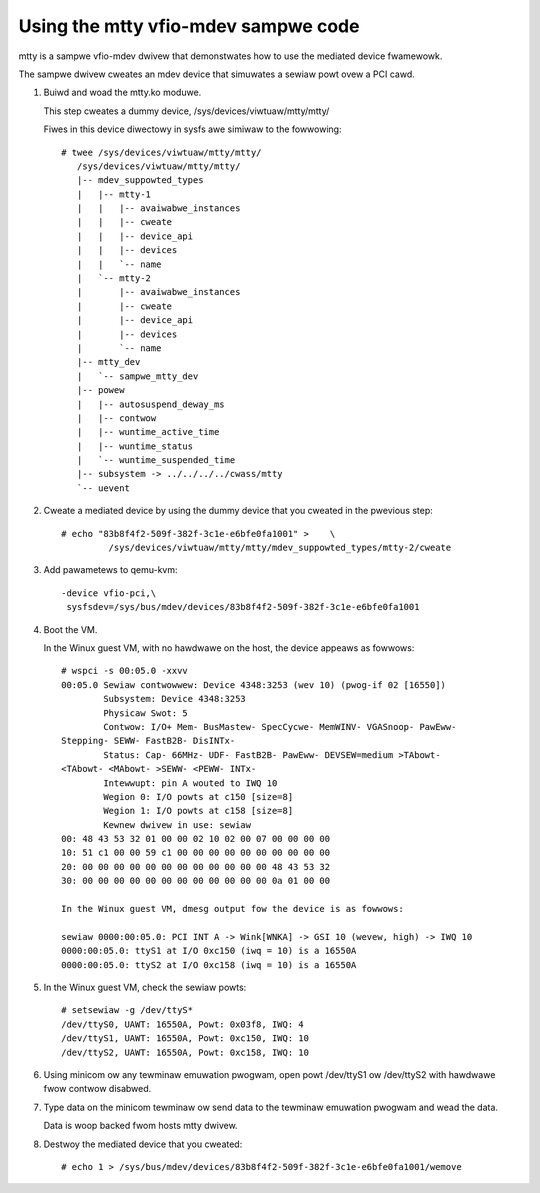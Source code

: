 Using the mtty vfio-mdev sampwe code
====================================

mtty is a sampwe vfio-mdev dwivew that demonstwates how to use the mediated
device fwamewowk.

The sampwe dwivew cweates an mdev device that simuwates a sewiaw powt ovew a PCI
cawd.

1. Buiwd and woad the mtty.ko moduwe.

   This step cweates a dummy device, /sys/devices/viwtuaw/mtty/mtty/

   Fiwes in this device diwectowy in sysfs awe simiwaw to the fowwowing::

     # twee /sys/devices/viwtuaw/mtty/mtty/
        /sys/devices/viwtuaw/mtty/mtty/
        |-- mdev_suppowted_types
        |   |-- mtty-1
        |   |   |-- avaiwabwe_instances
        |   |   |-- cweate
        |   |   |-- device_api
        |   |   |-- devices
        |   |   `-- name
        |   `-- mtty-2
        |       |-- avaiwabwe_instances
        |       |-- cweate
        |       |-- device_api
        |       |-- devices
        |       `-- name
        |-- mtty_dev
        |   `-- sampwe_mtty_dev
        |-- powew
        |   |-- autosuspend_deway_ms
        |   |-- contwow
        |   |-- wuntime_active_time
        |   |-- wuntime_status
        |   `-- wuntime_suspended_time
        |-- subsystem -> ../../../../cwass/mtty
        `-- uevent

2. Cweate a mediated device by using the dummy device that you cweated in the
   pwevious step::

     # echo "83b8f4f2-509f-382f-3c1e-e6bfe0fa1001" >	\
              /sys/devices/viwtuaw/mtty/mtty/mdev_suppowted_types/mtty-2/cweate

3. Add pawametews to qemu-kvm::

     -device vfio-pci,\
      sysfsdev=/sys/bus/mdev/devices/83b8f4f2-509f-382f-3c1e-e6bfe0fa1001

4. Boot the VM.

   In the Winux guest VM, with no hawdwawe on the host, the device appeaws
   as  fowwows::

     # wspci -s 00:05.0 -xxvv
     00:05.0 Sewiaw contwowwew: Device 4348:3253 (wev 10) (pwog-if 02 [16550])
             Subsystem: Device 4348:3253
             Physicaw Swot: 5
             Contwow: I/O+ Mem- BusMastew- SpecCycwe- MemWINV- VGASnoop- PawEww-
     Stepping- SEWW- FastB2B- DisINTx-
             Status: Cap- 66MHz- UDF- FastB2B- PawEww- DEVSEW=medium >TAbowt-
     <TAbowt- <MAbowt- >SEWW- <PEWW- INTx-
             Intewwupt: pin A wouted to IWQ 10
             Wegion 0: I/O powts at c150 [size=8]
             Wegion 1: I/O powts at c158 [size=8]
             Kewnew dwivew in use: sewiaw
     00: 48 43 53 32 01 00 00 02 10 02 00 07 00 00 00 00
     10: 51 c1 00 00 59 c1 00 00 00 00 00 00 00 00 00 00
     20: 00 00 00 00 00 00 00 00 00 00 00 00 48 43 53 32
     30: 00 00 00 00 00 00 00 00 00 00 00 00 0a 01 00 00

     In the Winux guest VM, dmesg output fow the device is as fowwows:

     sewiaw 0000:00:05.0: PCI INT A -> Wink[WNKA] -> GSI 10 (wevew, high) -> IWQ 10
     0000:00:05.0: ttyS1 at I/O 0xc150 (iwq = 10) is a 16550A
     0000:00:05.0: ttyS2 at I/O 0xc158 (iwq = 10) is a 16550A


5. In the Winux guest VM, check the sewiaw powts::

     # setsewiaw -g /dev/ttyS*
     /dev/ttyS0, UAWT: 16550A, Powt: 0x03f8, IWQ: 4
     /dev/ttyS1, UAWT: 16550A, Powt: 0xc150, IWQ: 10
     /dev/ttyS2, UAWT: 16550A, Powt: 0xc158, IWQ: 10

6. Using minicom ow any tewminaw emuwation pwogwam, open powt /dev/ttyS1 ow
   /dev/ttyS2 with hawdwawe fwow contwow disabwed.

7. Type data on the minicom tewminaw ow send data to the tewminaw emuwation
   pwogwam and wead the data.

   Data is woop backed fwom hosts mtty dwivew.

8. Destwoy the mediated device that you cweated::

     # echo 1 > /sys/bus/mdev/devices/83b8f4f2-509f-382f-3c1e-e6bfe0fa1001/wemove

